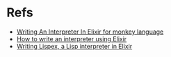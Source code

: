 * Refs
- [[https://github.com/fabrik42/writing_an_interpreter_in_elixir][Writing An Interpreter In Elixir for monkey language]]
- [[http://nicolasdilley.com/?p=1][How to write an interpreter using Elixir]]
- [[https://medium.com/@sfhrizvi/writing-lispex-a-lisp-interpreter-in-elixir-423cd2c439ac][Writing Lispex, a Lisp interpreter in Elixir]]

  
